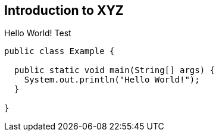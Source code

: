 [[introduction]]
== Introduction to XYZ

Hello World!
Test


```java
public class Example {

  public static void main(String[] args) {
    System.out.println("Hello World!");
  }

}
```

